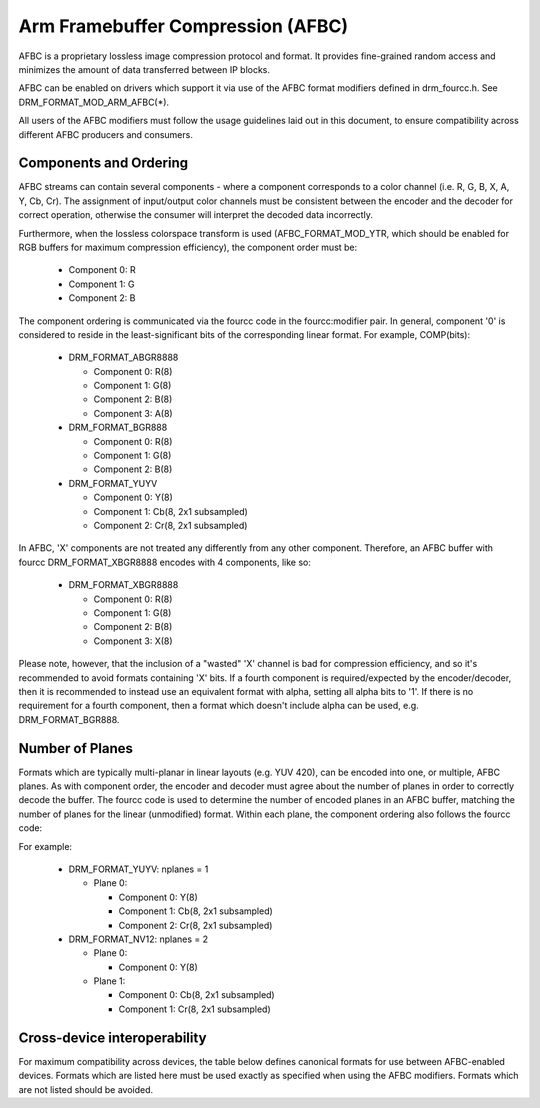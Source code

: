 .. SPDX-License-Identifier: GPL-2.0-or-later

===================================
 Arm Framebuffer Compression (AFBC)
===================================

AFBC is a proprietary lossless image compression protocol and format.
It provides fine-grained random access and minimizes the amount of
data transferred between IP blocks.

AFBC can be enabled on drivers which support it via use of the AFBC
format modifiers defined in drm_fourcc.h. See DRM_FORMAT_MOD_ARM_AFBC(*).

All users of the AFBC modifiers must follow the usage guidelines laid
out in this document, to ensure compatibility across different AFBC
producers and consumers.

Components and Ordering
=======================

AFBC streams can contain several components - where a component
corresponds to a color channel (i.e. R, G, B, X, A, Y, Cb, Cr).
The assignment of input/output color channels must be consistent
between the encoder and the decoder for correct operation, otherwise
the consumer will interpret the decoded data incorrectly.

Furthermore, when the lossless colorspace transform is used
(AFBC_FORMAT_MOD_YTR, which should be enabled for RGB buffers for
maximum compression efficiency), the component order must be:

 * Component 0: R
 * Component 1: G
 * Component 2: B

The component ordering is communicated via the fourcc code in the
fourcc:modifier pair. In general, component '0' is considered to
reside in the least-significant bits of the corresponding linear
format. For example, COMP(bits):

 * DRM_FORMAT_ABGR8888

   * Component 0: R(8)
   * Component 1: G(8)
   * Component 2: B(8)
   * Component 3: A(8)

 * DRM_FORMAT_BGR888

   * Component 0: R(8)
   * Component 1: G(8)
   * Component 2: B(8)

 * DRM_FORMAT_YUYV

   * Component 0: Y(8)
   * Component 1: Cb(8, 2x1 subsampled)
   * Component 2: Cr(8, 2x1 subsampled)

In AFBC, 'X' components are not treated any differently from any other
component. Therefore, an AFBC buffer with fourcc DRM_FORMAT_XBGR8888
encodes with 4 components, like so:

 * DRM_FORMAT_XBGR8888

   * Component 0: R(8)
   * Component 1: G(8)
   * Component 2: B(8)
   * Component 3: X(8)

Please note, however, that the inclusion of a "wasted" 'X' channel is
bad for compression efficiency, and so it's recommended to avoid
formats containing 'X' bits. If a fourth component is
required/expected by the encoder/decoder, then it is recommended to
instead use an equivalent format with alpha, setting all alpha bits to
'1'. If there is no requirement for a fourth component, then a format
which doesn't include alpha can be used, e.g. DRM_FORMAT_BGR888.

Number of Planes
================

Formats which are typically multi-planar in linear layouts (e.g. YUV
420), can be encoded into one, or multiple, AFBC planes. As with
component order, the encoder and decoder must agree about the number
of planes in order to correctly decode the buffer. The fourcc code is
used to determine the number of encoded planes in an AFBC buffer,
matching the number of planes for the linear (unmodified) format.
Within each plane, the component ordering also follows the fourcc
code:

For example:

 * DRM_FORMAT_YUYV: nplanes = 1

   * Plane 0:

     * Component 0: Y(8)
     * Component 1: Cb(8, 2x1 subsampled)
     * Component 2: Cr(8, 2x1 subsampled)

 * DRM_FORMAT_NV12: nplanes = 2

   * Plane 0:

     * Component 0: Y(8)

   * Plane 1:

     * Component 0: Cb(8, 2x1 subsampled)
     * Component 1: Cr(8, 2x1 subsampled)

Cross-device interoperability
=============================

For maximum compatibility across devices, the table below defines
canonical formats for use between AFBC-enabled devices. Formats which
are listed here must be used exactly as specified when using the AFBC
modifiers. Formats which are not listed should be avoided.

.. flat-table:: AFBC formats

   * - Fourcc code
     - Description
     - Planes/Components

   * - DRM_FORMAT_ABGR2101010
     - 10-bit per component RGB, with 2-bit alpha
     - Plane 0: 4 components
              * Component 0: R(10)
              * Component 1: G(10)
              * Component 2: B(10)
              * Component 3: A(2)

   * - DRM_FORMAT_ABGR8888
     - 8-bit per component RGB, with 8-bit alpha
     - Plane 0: 4 components
              * Component 0: R(8)
              * Component 1: G(8)
              * Component 2: B(8)
              * Component 3: A(8)

   * - DRM_FORMAT_BGR888
     - 8-bit per component RGB
     - Plane 0: 3 components
              * Component 0: R(8)
              * Component 1: G(8)
              * Component 2: B(8)

   * - DRM_FORMAT_BGR565
     - 5/6-bit per component RGB
     - Plane 0: 3 components
              * Component 0: R(5)
              * Component 1: G(6)
              * Component 2: B(5)

   * - DRM_FORMAT_ABGR1555
     - 5-bit per component RGB, with 1-bit alpha
     - Plane 0: 4 components
              * Component 0: R(5)
              * Component 1: G(5)
              * Component 2: B(5)
              * Component 3: A(1)

   * - DRM_FORMAT_VUY888
     - 8-bit per component YCbCr 444, single plane
     - Plane 0: 3 components
              * Component 0: Y(8)
              * Component 1: Cb(8)
              * Component 2: Cr(8)

   * - DRM_FORMAT_VUY101010
     - 10-bit per component YCbCr 444, single plane
     - Plane 0: 3 components
              * Component 0: Y(10)
              * Component 1: Cb(10)
              * Component 2: Cr(10)

   * - DRM_FORMAT_YUYV
     - 8-bit per component YCbCr 422, single plane
     - Plane 0: 3 components
              * Component 0: Y(8)
              * Component 1: Cb(8, 2x1 subsampled)
              * Component 2: Cr(8, 2x1 subsampled)

   * - DRM_FORMAT_NV16
     - 8-bit per component YCbCr 422, two plane
     - Plane 0: 1 component
              * Component 0: Y(8)
       Plane 1: 2 components
              * Component 0: Cb(8, 2x1 subsampled)
              * Component 1: Cr(8, 2x1 subsampled)

   * - DRM_FORMAT_Y210
     - 10-bit per component YCbCr 422, single plane
     - Plane 0: 3 components
              * Component 0: Y(10)
              * Component 1: Cb(10, 2x1 subsampled)
              * Component 2: Cr(10, 2x1 subsampled)

   * - DRM_FORMAT_P210
     - 10-bit per component YCbCr 422, two plane
     - Plane 0: 1 component
              * Component 0: Y(10)
       Plane 1: 2 components
              * Component 0: Cb(10, 2x1 subsampled)
              * Component 1: Cr(10, 2x1 subsampled)

   * - DRM_FORMAT_YUV420_8BIT
     - 8-bit per component YCbCr 420, single plane
     - Plane 0: 3 components
              * Component 0: Y(8)
              * Component 1: Cb(8, 2x2 subsampled)
              * Component 2: Cr(8, 2x2 subsampled)

   * - DRM_FORMAT_YUV420_10BIT
     - 10-bit per component YCbCr 420, single plane
     - Plane 0: 3 components
              * Component 0: Y(10)
              * Component 1: Cb(10, 2x2 subsampled)
              * Component 2: Cr(10, 2x2 subsampled)

   * - DRM_FORMAT_NV12
     - 8-bit per component YCbCr 420, two plane
     - Plane 0: 1 component
              * Component 0: Y(8)
       Plane 1: 2 components
              * Component 0: Cb(8, 2x2 subsampled)
              * Component 1: Cr(8, 2x2 subsampled)

   * - DRM_FORMAT_P010
     - 10-bit per component YCbCr 420, two plane
     - Plane 0: 1 component
              * Component 0: Y(10)
       Plane 1: 2 components
              * Component 0: Cb(10, 2x2 subsampled)
              * Component 1: Cr(10, 2x2 subsampled)
